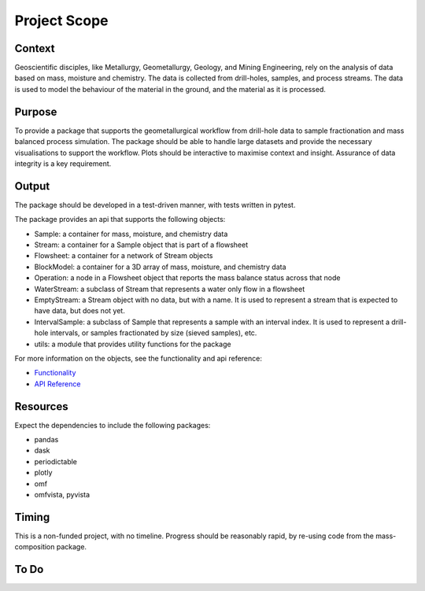 Project Scope
=============

Context
-------

Geoscientific disciples, like Metallurgy, Geometallurgy, Geology, and Mining Engineering, rely on the analysis of
data based on mass, moisture and chemistry.  The data is collected from drill-holes, samples, and process streams.
The data is used to model the behaviour of the material in the ground, and the material as it is processed.

Purpose
---------

To provide a package that supports the geometallurgical workflow from drill-hole data to sample fractionation
and mass balanced process simulation.  The package should be able to handle large datasets and provide the
necessary visualisations to support the workflow.  Plots should be interactive to maximise context and insight.
Assurance of data integrity is a key requirement.

Output
------

The package should be developed in a test-driven manner, with tests written in pytest.

The package provides an api that supports the following objects:

- Sample: a container for mass, moisture, and chemistry data
- Stream: a container for a Sample object that is part of a flowsheet
- Flowsheet: a container for a network of Stream objects
- BlockModel: a container for a 3D array of mass, moisture, and chemistry data
- Operation: a node in a Flowsheet object that reports the mass balance status across that node
- WaterStream: a subclass of Stream that represents a water only flow in a flowsheet
- EmptyStream: a Stream object with no data, but with a name.  It is used to represent a stream that is expected to
  have data, but does not yet.
- IntervalSample: a subclass of Sample that represents a sample with an interval index.  It is used to represent a
  drill-hole intervals, or samples fractionated by size (sieved samples), etc.
- utils: a module that provides utility functions for the package

For more information on the objects, see the functionality and api reference:

- `Functionality <functionality.html>`_
- `API Reference <../api/modules.html>`_

Resources
---------

Expect the dependencies to include the following packages:

- pandas
- dask
- periodictable
- plotly
- omf
- omfvista, pyvista

Timing
------

This is a non-funded project, with no timeline.  Progress should be reasonably rapid, by re-using code from the
mass-composition package.

To Do
-----

.. todo::
   Add tests for the pandas utilities, which provide the mass-composition transforms and weight averaging

.. todo::
   Modify the composition module to be more intuitive.  For example you would expect is_element to return a bool,
   but it returns a reduced list of matches.
   Additionally, is_compositional with strict=True the returned list order may vary due to the use of sets in the
   method.  This is not ideal for testing.

.. todo::
   Cleanup the flowsheet module, locating static methods to utils where appropriate

.. todo::
   sankey_width_var - default to none but resolve to mass_dry using var_map.

.. todo::
   Create new repo open-geomet-data that contains the data for examples and case studies.

